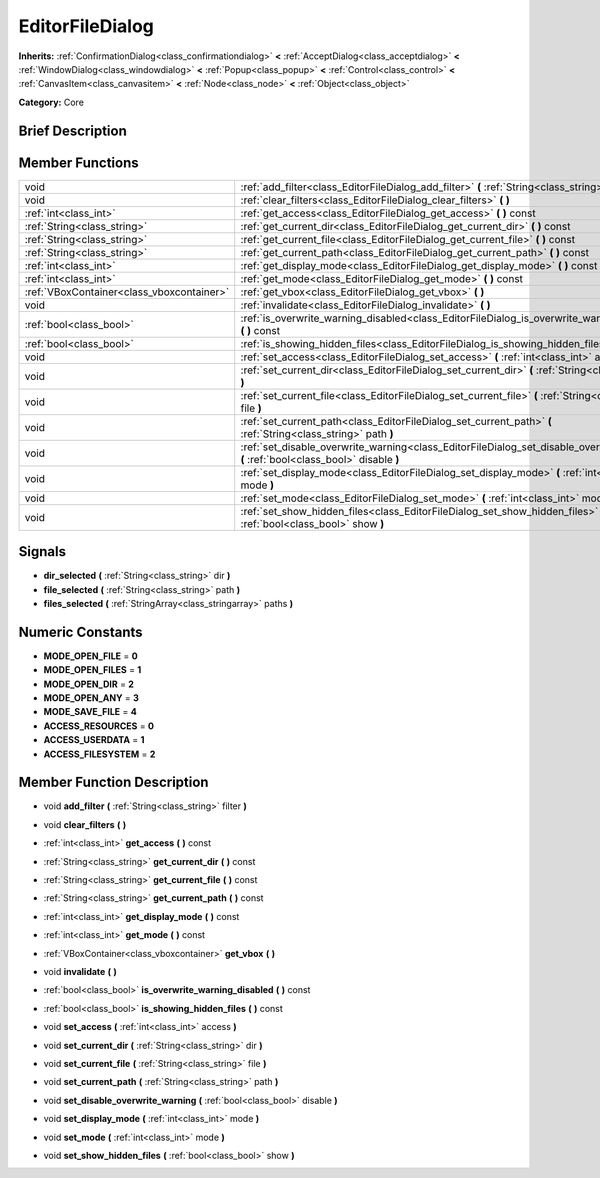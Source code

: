 .. Generated automatically by doc/tools/makerst.py in Godot's source tree.
.. DO NOT EDIT THIS FILE, but the doc/base/classes.xml source instead.

.. _class_EditorFileDialog:

EditorFileDialog
================

**Inherits:** :ref:`ConfirmationDialog<class_confirmationdialog>` **<** :ref:`AcceptDialog<class_acceptdialog>` **<** :ref:`WindowDialog<class_windowdialog>` **<** :ref:`Popup<class_popup>` **<** :ref:`Control<class_control>` **<** :ref:`CanvasItem<class_canvasitem>` **<** :ref:`Node<class_node>` **<** :ref:`Object<class_object>`

**Category:** Core

Brief Description
-----------------



Member Functions
----------------

+--------------------------------------------+------------------------------------------------------------------------------------------------------------------------------------------+
| void                                       | :ref:`add_filter<class_EditorFileDialog_add_filter>`  **(** :ref:`String<class_string>` filter  **)**                                    |
+--------------------------------------------+------------------------------------------------------------------------------------------------------------------------------------------+
| void                                       | :ref:`clear_filters<class_EditorFileDialog_clear_filters>`  **(** **)**                                                                  |
+--------------------------------------------+------------------------------------------------------------------------------------------------------------------------------------------+
| :ref:`int<class_int>`                      | :ref:`get_access<class_EditorFileDialog_get_access>`  **(** **)** const                                                                  |
+--------------------------------------------+------------------------------------------------------------------------------------------------------------------------------------------+
| :ref:`String<class_string>`                | :ref:`get_current_dir<class_EditorFileDialog_get_current_dir>`  **(** **)** const                                                        |
+--------------------------------------------+------------------------------------------------------------------------------------------------------------------------------------------+
| :ref:`String<class_string>`                | :ref:`get_current_file<class_EditorFileDialog_get_current_file>`  **(** **)** const                                                      |
+--------------------------------------------+------------------------------------------------------------------------------------------------------------------------------------------+
| :ref:`String<class_string>`                | :ref:`get_current_path<class_EditorFileDialog_get_current_path>`  **(** **)** const                                                      |
+--------------------------------------------+------------------------------------------------------------------------------------------------------------------------------------------+
| :ref:`int<class_int>`                      | :ref:`get_display_mode<class_EditorFileDialog_get_display_mode>`  **(** **)** const                                                      |
+--------------------------------------------+------------------------------------------------------------------------------------------------------------------------------------------+
| :ref:`int<class_int>`                      | :ref:`get_mode<class_EditorFileDialog_get_mode>`  **(** **)** const                                                                      |
+--------------------------------------------+------------------------------------------------------------------------------------------------------------------------------------------+
| :ref:`VBoxContainer<class_vboxcontainer>`  | :ref:`get_vbox<class_EditorFileDialog_get_vbox>`  **(** **)**                                                                            |
+--------------------------------------------+------------------------------------------------------------------------------------------------------------------------------------------+
| void                                       | :ref:`invalidate<class_EditorFileDialog_invalidate>`  **(** **)**                                                                        |
+--------------------------------------------+------------------------------------------------------------------------------------------------------------------------------------------+
| :ref:`bool<class_bool>`                    | :ref:`is_overwrite_warning_disabled<class_EditorFileDialog_is_overwrite_warning_disabled>`  **(** **)** const                            |
+--------------------------------------------+------------------------------------------------------------------------------------------------------------------------------------------+
| :ref:`bool<class_bool>`                    | :ref:`is_showing_hidden_files<class_EditorFileDialog_is_showing_hidden_files>`  **(** **)** const                                        |
+--------------------------------------------+------------------------------------------------------------------------------------------------------------------------------------------+
| void                                       | :ref:`set_access<class_EditorFileDialog_set_access>`  **(** :ref:`int<class_int>` access  **)**                                          |
+--------------------------------------------+------------------------------------------------------------------------------------------------------------------------------------------+
| void                                       | :ref:`set_current_dir<class_EditorFileDialog_set_current_dir>`  **(** :ref:`String<class_string>` dir  **)**                             |
+--------------------------------------------+------------------------------------------------------------------------------------------------------------------------------------------+
| void                                       | :ref:`set_current_file<class_EditorFileDialog_set_current_file>`  **(** :ref:`String<class_string>` file  **)**                          |
+--------------------------------------------+------------------------------------------------------------------------------------------------------------------------------------------+
| void                                       | :ref:`set_current_path<class_EditorFileDialog_set_current_path>`  **(** :ref:`String<class_string>` path  **)**                          |
+--------------------------------------------+------------------------------------------------------------------------------------------------------------------------------------------+
| void                                       | :ref:`set_disable_overwrite_warning<class_EditorFileDialog_set_disable_overwrite_warning>`  **(** :ref:`bool<class_bool>` disable  **)** |
+--------------------------------------------+------------------------------------------------------------------------------------------------------------------------------------------+
| void                                       | :ref:`set_display_mode<class_EditorFileDialog_set_display_mode>`  **(** :ref:`int<class_int>` mode  **)**                                |
+--------------------------------------------+------------------------------------------------------------------------------------------------------------------------------------------+
| void                                       | :ref:`set_mode<class_EditorFileDialog_set_mode>`  **(** :ref:`int<class_int>` mode  **)**                                                |
+--------------------------------------------+------------------------------------------------------------------------------------------------------------------------------------------+
| void                                       | :ref:`set_show_hidden_files<class_EditorFileDialog_set_show_hidden_files>`  **(** :ref:`bool<class_bool>` show  **)**                    |
+--------------------------------------------+------------------------------------------------------------------------------------------------------------------------------------------+

Signals
-------

-  **dir_selected**  **(** :ref:`String<class_string>` dir  **)**
-  **file_selected**  **(** :ref:`String<class_string>` path  **)**
-  **files_selected**  **(** :ref:`StringArray<class_stringarray>` paths  **)**

Numeric Constants
-----------------

- **MODE_OPEN_FILE** = **0**
- **MODE_OPEN_FILES** = **1**
- **MODE_OPEN_DIR** = **2**
- **MODE_OPEN_ANY** = **3**
- **MODE_SAVE_FILE** = **4**
- **ACCESS_RESOURCES** = **0**
- **ACCESS_USERDATA** = **1**
- **ACCESS_FILESYSTEM** = **2**

Member Function Description
---------------------------

.. _class_EditorFileDialog_add_filter:

- void  **add_filter**  **(** :ref:`String<class_string>` filter  **)**

.. _class_EditorFileDialog_clear_filters:

- void  **clear_filters**  **(** **)**

.. _class_EditorFileDialog_get_access:

- :ref:`int<class_int>`  **get_access**  **(** **)** const

.. _class_EditorFileDialog_get_current_dir:

- :ref:`String<class_string>`  **get_current_dir**  **(** **)** const

.. _class_EditorFileDialog_get_current_file:

- :ref:`String<class_string>`  **get_current_file**  **(** **)** const

.. _class_EditorFileDialog_get_current_path:

- :ref:`String<class_string>`  **get_current_path**  **(** **)** const

.. _class_EditorFileDialog_get_display_mode:

- :ref:`int<class_int>`  **get_display_mode**  **(** **)** const

.. _class_EditorFileDialog_get_mode:

- :ref:`int<class_int>`  **get_mode**  **(** **)** const

.. _class_EditorFileDialog_get_vbox:

- :ref:`VBoxContainer<class_vboxcontainer>`  **get_vbox**  **(** **)**

.. _class_EditorFileDialog_invalidate:

- void  **invalidate**  **(** **)**

.. _class_EditorFileDialog_is_overwrite_warning_disabled:

- :ref:`bool<class_bool>`  **is_overwrite_warning_disabled**  **(** **)** const

.. _class_EditorFileDialog_is_showing_hidden_files:

- :ref:`bool<class_bool>`  **is_showing_hidden_files**  **(** **)** const

.. _class_EditorFileDialog_set_access:

- void  **set_access**  **(** :ref:`int<class_int>` access  **)**

.. _class_EditorFileDialog_set_current_dir:

- void  **set_current_dir**  **(** :ref:`String<class_string>` dir  **)**

.. _class_EditorFileDialog_set_current_file:

- void  **set_current_file**  **(** :ref:`String<class_string>` file  **)**

.. _class_EditorFileDialog_set_current_path:

- void  **set_current_path**  **(** :ref:`String<class_string>` path  **)**

.. _class_EditorFileDialog_set_disable_overwrite_warning:

- void  **set_disable_overwrite_warning**  **(** :ref:`bool<class_bool>` disable  **)**

.. _class_EditorFileDialog_set_display_mode:

- void  **set_display_mode**  **(** :ref:`int<class_int>` mode  **)**

.. _class_EditorFileDialog_set_mode:

- void  **set_mode**  **(** :ref:`int<class_int>` mode  **)**

.. _class_EditorFileDialog_set_show_hidden_files:

- void  **set_show_hidden_files**  **(** :ref:`bool<class_bool>` show  **)**


